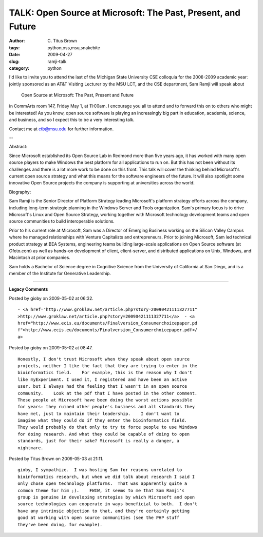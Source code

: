 TALK: Open Source at Microsoft: The Past, Present, and Future
#############################################################

:author: C\. Titus Brown
:tags: python,oss,msu,snakebite
:date: 2009-04-27
:slug: ramji-talk
:category: python


I'd like to invite you to attend the last of the Michigan State
University CSE colloquia for the 2008-2009 academic year: jointly
sponsored as an AT&T Visiting Lecturer by the MSU LCT, and the CSE
department, Sam Ramji will speak about

   Open Source at Microsoft: The Past, Present and Future

in CommArts room 147, Friday May 1, at 11:00am.  I encourage you all to
attend and to forward this on to others who might be interested!  As you
know, open source software is playing an increasingly big part in
education, academia, science, and business, and so I expect this to be
a very interesting talk.

Contact me at ctb@msu.edu for further information.

--

Abstract:

Since Microsoft established its Open Source Lab in Redmond more than
five years ago, it has worked with many open source players to make
Windows the best platform for all applications to run on. But this has
not been without its challenges and there is a lot more work to be done
on this front. This talk will cover the thinking behind Microsoft's
current open source strategy and what this means for the software
engineers of the future. It will also spotlight some innovative Open
Source projects the company is supporting at universities across the
world.

Biography:

Sam Ramji is the Senior Director of Platform Strategy leading
Microsoft's platform strategy efforts across the company, including
long-term strategic planning in the Windows Server and Tools
organization. Sam's primary focus is to drive Microsoft's Linux and Open
Source Strategy, working together with Microsoft technology development
teams and open source communities to build interoperable solutions.

Prior to his current role at Microsoft, Sam was a Director of Emerging
Business working on the Silicon Valley Campus where he managed
relationships with Venture Capitalists and entrepreneurs. Prior to
joining Microsoft, Sam led technical product strategy at BEA Systems,
engineering teams building large-scale applications on Open Source
software (at Ofoto.com) as well as hands-on development of client,
client-server, and distributed applications on Unix, Windows, and
Macintosh at prior companies.

Sam holds a Bachelor of Science degree in Cognitive Science from the
University of California at San Diego, and is a member of the Institute
for Generative Leadership. 


----

**Legacy Comments**


Posted by gioby on 2009-05-02 at 06:32. 

::

   - <a href="http://www.groklaw.net/article.php?story=20090421111327711"
   >http://www.groklaw.net/article.php?story=20090421111327711</a>  - <a 
   href="http://www.ecis.eu/documents/Finalversion_Consumerchoicepaper.pd
   f">http://www.ecis.eu/documents/Finalversion_Consumerchoicepaper.pdf</
   a>


Posted by gioby on 2009-05-02 at 08:47. 

::

   Honestly, I don't trust Microsoft when they speak about open source
   projects, neither I like the fact that they are trying to enter in the
   bioinformatics field.    For example, this is the reason why I don't
   like myExperiment. I used it, I registered and have been an active
   user, but I always had the feeling that I wasn't in an open source
   community.    Look at the pdf that I have posted in the other comment.
   These people at Microsoft have been doing the worst actions possible
   for years: they ruined other people's business and all standards they
   have met, just to maintain their leadership.    I don't want to
   imagine what they could do if they enter the bioinformatics field.
   They would probably do that only to try to force people to use Windows
   for doing research. And what they could be capable of doing to open
   standards, just for their sake? Microsoft is really a danger, a
   nightmare.


Posted by Titus Brown on 2009-05-03 at 21:11. 

::

   gioby, I sympathize.  I was hosting Sam for reasons unrelated to
   bioinformatics research, but when we did talk about research I said I
   only chose open technology platforms.  That was apparently quite a
   common theme for him ;).    FWIW, it seems to me that Sam Ramji's
   group is genuine in developing strategies by which Microsoft and open
   source technologies can cooperate in ways beneficial to both.  I don't
   have any intrinsic objection to that, and they're certainly getting
   good at working with open source communities (see the PHP stuff
   they've been doing, for example).

